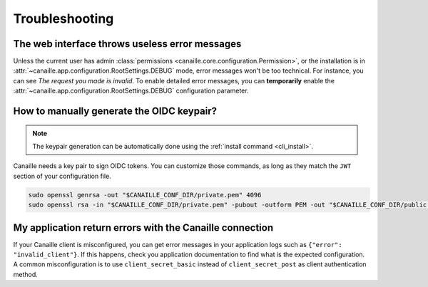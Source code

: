 Troubleshooting
###############

The web interface throws useless error messages
===============================================

Unless the current user has admin :class:`permissions <canaille.core.configuration.Permission>`, or the installation is in :attr:`~canaille.app.configuration.RootSettings.DEBUG` mode, error messages won't be too technical.
For instance, you can see *The request you made is invalid*.
To enable detailed error messages, you can **temporarily** enable the :attr:`~canaille.app.configuration.RootSettings.DEBUG` configuration parameter.

How to manually generate the OIDC keypair?
==========================================

.. note::

   The keypair generation can be automatically done using the :ref:`install command <cli_install>`.

Canaille needs a key pair to sign OIDC tokens.
You can customize those commands, as long as they match the ``JWT`` section of your configuration file.

.. code-block:: bash

    sudo openssl genrsa -out "$CANAILLE_CONF_DIR/private.pem" 4096
    sudo openssl rsa -in "$CANAILLE_CONF_DIR/private.pem" -pubout -outform PEM -out "$CANAILLE_CONF_DIR/public.pem"

My application return errors with the Canaille connection
=========================================================

If your Canaille client is misconfigured, you can get error messages in your application logs such as ``{"error": "invalid_client"}``.
If this happens, check you application documentation to find what is the expected configuration.
A common misconfiguration is to use ``client_secret_basic`` instead of ``client_secret_post`` as client authentication method.
